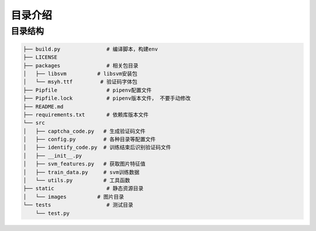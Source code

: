 ================
目录介绍
================

-----------------
目录结构
-----------------

.. code-block:: bash

    ├── build.py               # 编译脚本，构建env
    ├── LICENSE
    ├── packages               # 相关包目录
    │   ├── libsvm          # libsvm安装包
    │   └── msyh.ttf         # 验证码字体包
    ├── Pipfile                # pipenv配置文件
    ├── Pipfile.lock           # pipenv版本文件， 不要手动修改
    ├── README.md
    ├── requirements.txt       # 依赖库版本文件
    └── src
    │   ├── captcha_code.py   # 生成验证码文件
    │   ├── config.py         # 各种目录等配置文件
    │   ├── identify_code.py  # 训练结束后识别验证码文件
    │   ├── __init__.py
    │   ├── svm_features.py   # 获取图片特征值
    │   ├── train_data.py     # svm训练数据
    │   └── utils.py          # 工具函数
    ├── static                 # 静态资源目录
    │   └── images          # 图片目录
    └── tests                  # 测试目录
        └── test.py
